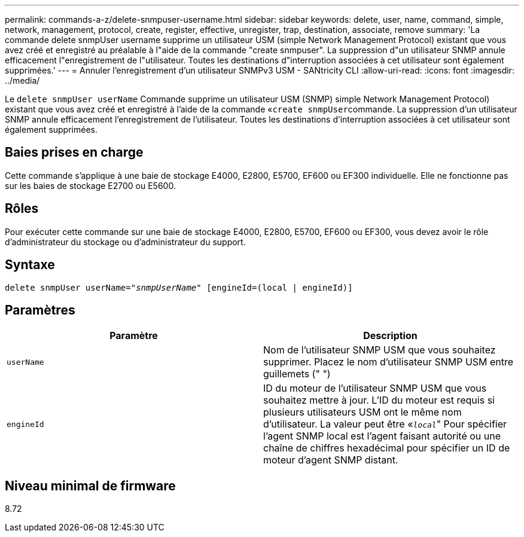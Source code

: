 ---
permalink: commands-a-z/delete-snmpuser-username.html 
sidebar: sidebar 
keywords: delete, user, name, command, simple, network, management, protocol, create, register, effective, unregister, trap, destination, associate, remove 
summary: 'La commande delete snmpUser username supprime un utilisateur USM (simple Network Management Protocol) existant que vous avez créé et enregistré au préalable à l"aide de la commande "create snmpuser". La suppression d"un utilisateur SNMP annule efficacement l"enregistrement de l"utilisateur. Toutes les destinations d"interruption associées à cet utilisateur sont également supprimées.' 
---
= Annuler l'enregistrement d'un utilisateur SNMPv3 USM - SANtricity CLI
:allow-uri-read: 
:icons: font
:imagesdir: ../media/


[role="lead"]
Le `delete snmpUser userName` Commande supprime un utilisateur USM (SNMP) simple Network Management Protocol) existant que vous avez créé et enregistré à l'aide de la commande «[.code]``create snmpUser``commande. La suppression d'un utilisateur SNMP annule efficacement l'enregistrement de l'utilisateur. Toutes les destinations d'interruption associées à cet utilisateur sont également supprimées.



== Baies prises en charge

Cette commande s'applique à une baie de stockage E4000, E2800, E5700, EF600 ou EF300 individuelle. Elle ne fonctionne pas sur les baies de stockage E2700 ou E5600.



== Rôles

Pour exécuter cette commande sur une baie de stockage E4000, E2800, E5700, EF600 ou EF300, vous devez avoir le rôle d'administrateur du stockage ou d'administrateur du support.



== Syntaxe

[source, cli, subs="+macros"]
----
pass:quotes[delete snmpUser userName="_snmpUserName_" [engineId=(local | engineId)]]
----


== Paramètres

[cols="2*"]
|===
| Paramètre | Description 


 a| 
`userName`
 a| 
Nom de l'utilisateur SNMP USM que vous souhaitez supprimer. Placez le nom d'utilisateur SNMP USM entre guillemets (" ")



 a| 
`engineId`
 a| 
ID du moteur de l'utilisateur SNMP USM que vous souhaitez mettre à jour. L'ID du moteur est requis si plusieurs utilisateurs USM ont le même nom d'utilisateur. La valeur peut être «[.code]``_local_``" Pour spécifier l'agent SNMP local est l'agent faisant autorité ou une chaîne de chiffres hexadécimal pour spécifier un ID de moteur d'agent SNMP distant.

|===


== Niveau minimal de firmware

8.72
